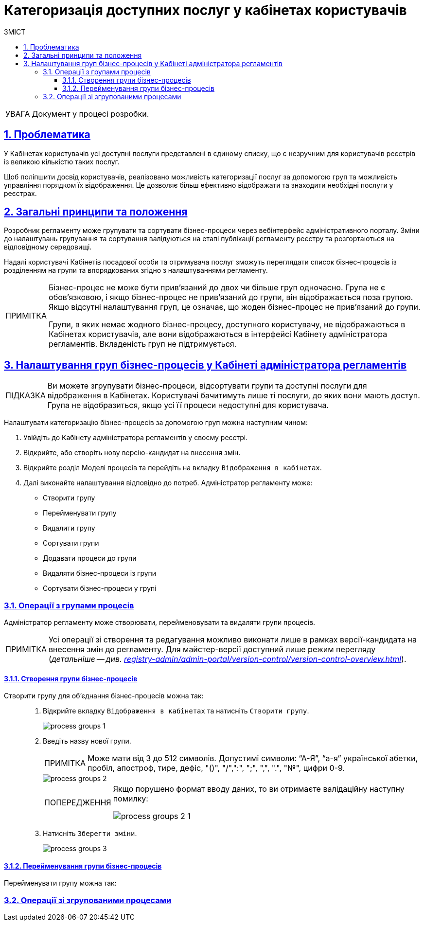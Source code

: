 :toc-title: ЗМІСТ
:toc: auto
:toclevels: 5
:experimental:
:important-caption:     ВАЖЛИВО
:note-caption:          ПРИМІТКА
:tip-caption:           ПІДКАЗКА
:warning-caption:       ПОПЕРЕДЖЕННЯ
:caution-caption:       УВАГА
:example-caption:           Приклад
:figure-caption:            Зображення
:table-caption:             Таблиця
:appendix-caption:          Додаток
:sectnums:
:sectnumlevels: 5
:sectanchors:
:sectlinks:
:partnums:

= Категоризація доступних послуг у кабінетах користувачів

[CAUTION]
Документ у процесі розробки.

== Проблематика

У Кабінетах користувачів усі доступні послуги представлені в єдиному списку, що є незручним для користувачів реєстрів із великою кількістю таких послуг.

Щоб поліпшити досвід користувачів, реалізовано можливість категоризації послуг за допомогою груп та можливість управління порядком їх відображення. Це дозволяє більш ефективно відображати та знаходити необхідні послуги у реєстрах.

== Загальні принципи та положення

Розробник регламенту може групувати та сортувати бізнес-процеси через вебінтерфейс адміністративного порталу. Зміни до налаштувань групування та сортування валідуються на етапі публікації регламенту реєстру та розгортаються на відповідному середовищі.

Надалі користувачі Кабінетів посадової особи та отримувача послуг зможуть переглядати список бізнес-процесів із розділенням на групи та впорядкованих згідно з налаштуваннями регламенту.

[NOTE]
====
Бізнес-процес не може бути прив'язаний до двох чи більше груп одночасно. Група не є обов'язковою, і якщо бізнес-процес не прив'язаний до групи, він відображається поза групою. Якщо відсутні налаштування груп, це означає, що жоден бізнес-процес не прив'язаний до групи.

Групи, в яких немає жодного бізнес-процесу, доступного користувачу, не відображаються в Кабінетах користувачів, але вони відображаються в інтерфейсі Кабінету адміністратора регламентів. Вкладеність груп не підтримується.
====

== Налаштування груп бізнес-процесів у Кабінеті адміністратора регламентів

TIP: Ви можете згрупувати бізнес-процеси, відсортувати групи та доступні послуги для відображення в Кабінетах. Користувачі бачитимуть лише ті послуги, до яких вони мають доступ. Група не відобразиться, якщо усі її процеси недоступні для користувача.

Налаштувати категоризацію бізнес-процесів за допомогою груп можна наступним чином:

. Увійдіть до [.underline]#Кабінету адміністратора регламентів# у своєму реєстрі.

. Відкрийте, або створіть нову версію-кандидат на внесення змін.

. Відкрийте розділ [.underline]#Моделі процесів# та перейдіть на вкладку `Відображення в кабінетах`.

. Далі виконайте налаштування відповідно до потреб. Адміністратор регламенту може:

* Створити групу
* Перейменувати групу
* Видалити групу
* Сортувати групи
* Додавати процеси до групи
* Видаляти бізнес-процеси із групи
* Сортувати бізнес-процеси у групі

=== Операції з групами процесів

Адміністратор регламенту може створювати, перейменовувати та видаляти групи процесів.

NOTE: Усі операції зі створення та редагування можливо виконати лише в рамках версії-кандидата на внесення змін до регламенту. Для майстер-версії доступний лише режим перегляду (_детальніше -- див. xref:registry-admin/admin-portal/version-control/version-control-overview.adoc[]_).

==== Створення групи бізнес-процесів

Створити групу для об'єднання бізнес-процесів можна так: ::
+
. Відкрийте вкладку `Відображення в кабінетах` та натисніть `[.underline]#Створити групу#`.
+
image::registry-admin/admin-portal/process-models/process-groups/process-groups-1.png[]

. Введіть назву нової групи.
+
NOTE: Може мати від 3 до 512 символів. Допустимі символи: “А-Я”, “а-я” української абетки, пробіл, апостроф, тире, дефіс, "()", "/",":", ";", ",", ".", "№", цифри 0-9.
+
image::registry-admin/admin-portal/process-models/process-groups/process-groups-2.png[]
+
[WARNING]
====
Якщо порушено формат вводу даних, то ви отримаєте валідаційну наступну помилку:

image::registry-admin/admin-portal/process-models/process-groups/process-groups-2-1.png[]

====

. Натисніть kbd:[Зберегти зміни].
+
image::registry-admin/admin-portal/process-models/process-groups/process-groups-3.png[]

==== Перейменування групи бізнес-процесів

Перейменувати групу можна так: ::

//TODO: HERE

=== Операції зі згрупованими процесами

//TODO: HERE